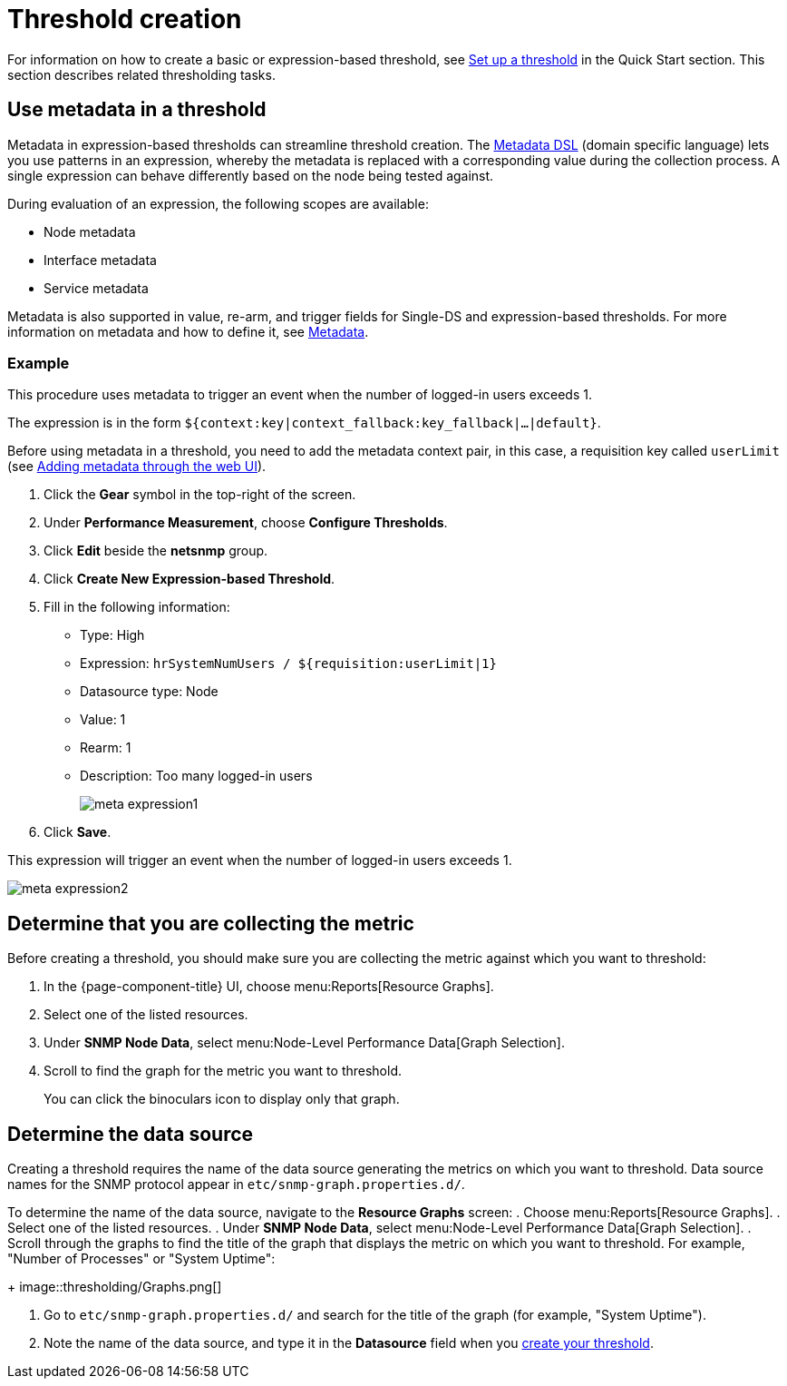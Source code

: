
= Threshold creation

For information on how to create a basic or expression-based threshold, see <<quick-start/thresholding.adoc#setup-threshold, Set up a threshold>> in the Quick Start section.
This section describes related thresholding tasks.

[[ga-threshold-metadata]]
== Use metadata in a threshold

Metadata in expression-based thresholds can streamline threshold creation.
The <<deep-dive/meta-data.adoc#ga-meta-data-dsl, Metadata DSL>> (domain specific language) lets you use patterns in an expression, whereby the metadata is replaced with a corresponding value during the collection process.
A single expression can behave differently based on the node being tested against.

During evaluation of an expression, the following scopes are available:

* Node metadata
* Interface metadata
* Service metadata

Metadata is also supported in value, re-arm, and trigger fields for Single-DS and expression-based thresholds.
For more information on metadata and how to define it, see <<deep-dive/meta-data.adoc#metadata-overview, Metadata>>.

=== Example

This procedure uses metadata to trigger an event when the number of logged-in users exceeds 1.

The expression is in the form `${context:key|context_fallback:key_fallback|...|default}`.

Before using metadata in a threshold, you need to add the metadata context pair, in this case, a requisition key called `userLimit` (see <<deep-dive/meta-data.adoc#ga-metadata-webui, Adding metadata through the web UI>>).

. Click the *Gear* symbol in the top-right of the screen.
. Under *Performance Measurement*, choose *Configure Thresholds*.
. Click *Edit* beside the *netsnmp* group.
. Click *Create New Expression-based Threshold*.
. Fill in the following information:
+
* Type: High
* Expression: `hrSystemNumUsers / ${requisition:userLimit|1}`
* Datasource type: Node
* Value: 1
* Rearm: 1
* Description: Too many logged-in users
+
image::metadata/meta-expression1.png[]

. Click *Save*.

This expression will trigger an event when the number of logged-in users exceeds 1.

image::metadata/meta-expression2.png[]

[[metric-collect]]
== Determine that you are collecting the metric

Before creating a threshold, you should make sure you are collecting the metric against which you want to threshold:

. In the {page-component-title} UI, choose menu:Reports[Resource Graphs].
. Select one of the listed resources.
. Under *SNMP Node Data*, select menu:Node-Level Performance Data[Graph Selection].
. Scroll to find the graph for the metric you want to threshold.
+
You can click the binoculars icon to display only that graph.

[[datasource-determine]]
== Determine the data source

Creating a threshold requires the name of the data source generating the metrics on which you want to threshold.
Data source names for the SNMP protocol appear in `etc/snmp-graph.properties.d/`.

To determine the name of the data source, navigate to the *Resource Graphs* screen:
. Choose menu:Reports[Resource Graphs].
. Select one of the listed resources.
. Under *SNMP Node Data*, select menu:Node-Level Performance Data[Graph Selection].
. Scroll through the graphs to find the title of the graph that displays the metric on which you want to threshold.
For example, "Number of Processes" or "System Uptime":
+
image::thresholding/Graphs.png[]

. Go to `etc/snmp-graph.properties.d/` and search for the title of the graph (for example, "System Uptime").

. Note the name of the data source, and type it in the *Datasource* field when you xref:quick-start/thresholding.adoc[create your threshold].


